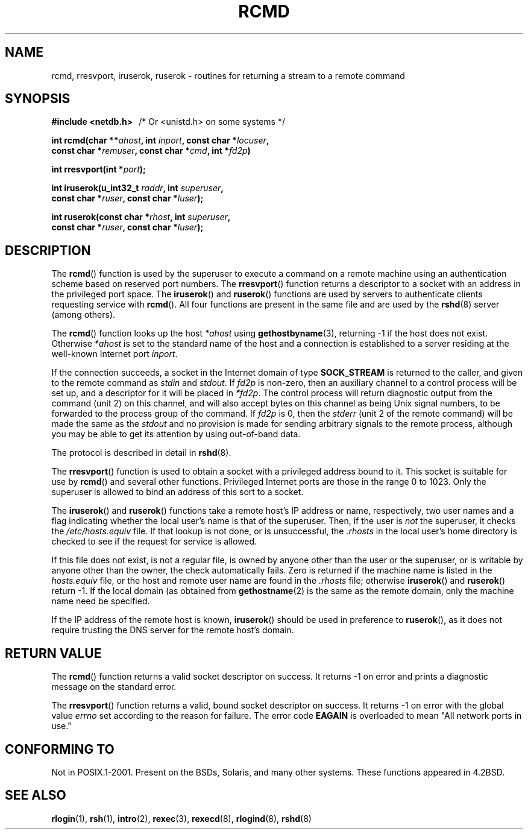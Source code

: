 .\"	$NetBSD: rcmd.3,v 1.9 1996/05/28 02:07:39 mrg Exp $
.\"
.\" Copyright (c) 1983, 1991, 1993
.\"	The Regents of the University of California.  All rights reserved.
.\"
.\" Redistribution and use in source and binary forms, with or without
.\" modification, are permitted provided that the following conditions
.\" are met:
.\" 1. Redistributions of source code must retain the above copyright
.\"    notice, this list of conditions and the following disclaimer.
.\" 2. Redistributions in binary form must reproduce the above copyright
.\"    notice, this list of conditions and the following disclaimer in the
.\"    documentation and/or other materials provided with the distribution.
.\" 3. All advertising materials mentioning features or use of this software
.\"    must display the following acknowledgement:
.\"	This product includes software developed by the University of
.\"	California, Berkeley and its contributors.
.\" 4. Neither the name of the University nor the names of its contributors
.\"    may be used to endorse or promote products derived from this software
.\"    without specific prior written permission.
.\"
.\" THIS SOFTWARE IS PROVIDED BY THE REGENTS AND CONTRIBUTORS ``AS IS'' AND
.\" ANY EXPRESS OR IMPLIED WARRANTIES, INCLUDING, BUT NOT LIMITED TO, THE
.\" IMPLIED WARRANTIES OF MERCHANTABILITY AND FITNESS FOR A PARTICULAR PURPOSE
.\" ARE DISCLAIMED.  IN NO EVENT SHALL THE REGENTS OR CONTRIBUTORS BE LIABLE
.\" FOR ANY DIRECT, INDIRECT, INCIDENTAL, SPECIAL, EXEMPLARY, OR CONSEQUENTIAL
.\" DAMAGES (INCLUDING, BUT NOT LIMITED TO, PROCUREMENT OF SUBSTITUTE GOODS
.\" OR SERVICES; LOSS OF USE, DATA, OR PROFITS; OR BUSINESS INTERRUPTION)
.\" HOWEVER CAUSED AND ON ANY THEORY OF LIABILITY, WHETHER IN CONTRACT, STRICT
.\" LIABILITY, OR TORT (INCLUDING NEGLIGENCE OR OTHERWISE) ARISING IN ANY WAY
.\" OUT OF THE USE OF THIS SOFTWARE, EVEN IF ADVISED OF THE POSSIBILITY OF
.\" SUCH DAMAGE.
.\"
.\"     @(#)rcmd.3	8.1 (Berkeley) 6/4/93
.\"
.\" Contributed as Linux man page by David A. Holland, 970908
.\" I have not checked whether the Linux situation is exactly the same.
.\"
.\" 2007-12-08, mtk, Converted from mdoc to man macros
.\"
.TH RCMD 3 2007-12-08 "Linux" "Linux Programmer's Manual"
.SH NAME
rcmd, rresvport, iruserok, ruserok \- routines for returning a
stream to a remote command
.SH SYNOPSIS
.nf
.B #include <netdb.h> \ \ \fP/* Or <unistd.h> on some systems */
.sp
.BI "int rcmd(char **" ahost ", int " inport ", const char *" locuser ", "
.BI "         const char *" remuser ", const char *" cmd ", int *" fd2p )
.sp
.BI "int rresvport(int *" port );
.sp
.BI "int iruserok(u_int32_t " raddr ", int " superuser ", "
.BI "             const char *" ruser ", const char *" luser );
.sp
.BI "int ruserok(const char *" rhost ", int " superuser ", "
.BI "            const char *" ruser ", const char *" luser );
.\" These functions require _BSD_SOURCE on Linux
.\" FIXME . does iruserok() really exist on Linux?
.\" It seems to be present in glibc, but isn't declared in glibc headers.
.\" Bug filed 25 Nov 2007:
.\" http://sources.redhat.com/bugzilla/show_bug.cgi?id=5399
.fi
.SH DESCRIPTION
The
.BR rcmd ()
function
is used by the superuser to execute a command on
a remote machine using an authentication scheme based
on reserved port numbers.
The
.BR rresvport ()
function
returns a descriptor to a socket
with an address in the privileged port space.
The
.BR iruserok ()
and
.BR ruserok ()
functions are used by servers
to authenticate clients requesting service with
.BR rcmd ().
All four functions are present in the same file and are used
by the
.BR rshd (8)
server (among others).
.sp
The
.BR rcmd ()
function
looks up the host
.I *ahost
using
.BR gethostbyname (3),
returning \-1 if the host does not exist.
Otherwise
.I *ahost
is set to the standard name of the host
and a connection is established to a server
residing at the well-known Internet port
.IR inport .
.sp
If the connection succeeds,
a socket in the Internet domain of type
.BR SOCK_STREAM
is returned to the caller, and given to the remote
command as
.IR stdin
and
.IR stdout .
If
.I fd2p
is non-zero, then an auxiliary channel to a control
process will be set up, and a descriptor for it will be placed
in
.IR *fd2p .
The control process will return diagnostic
output from the command (unit 2) on this channel, and will also
accept bytes on this channel as being Unix signal numbers, to be
forwarded to the process group of the command.
If
.I fd2p
is 0, then the
.IR stderr
(unit 2 of the remote
command) will be made the same as the
.IR stdout
and no
provision is made for sending arbitrary signals to the remote process,
although you may be able to get its attention by using out-of-band data.
.sp
The protocol is described in detail in
.BR rshd (8).
.sp
The
.BR rresvport ()
function is used to obtain a socket with a privileged
address bound to it.
This socket is suitable for use by
.BR rcmd ()
and several other functions.
Privileged Internet ports are those in the range 0 to 1023.
Only the superuser is allowed to bind an address of this sort to a socket.
.sp
The
.BR iruserok ()
and
.BR ruserok ()
functions take a remote host's IP address or name, respectively,
two user names and a flag indicating whether the local user's
name is that of the superuser.
Then, if the user is
.I not
the superuser, it checks the
.IR /etc/hosts.equiv
file.
If that lookup is not done, or is unsuccessful, the
.IR .rhosts
in the local user's home directory is checked to see if the request for
service is allowed.
.sp
If this file does not exist, is not a regular file, is owned by anyone
other than the user or the superuser, or is writable by anyone other
than the owner, the check automatically fails.
Zero is returned if the machine name is listed in the
.IR hosts.equiv
file, or the host and remote user name are found in the
.IR .rhosts
file; otherwise
.BR iruserok ()
and
.BR ruserok ()
return \-1.
If the local domain (as obtained from
.BR gethostname (2)
is the same as the remote domain, only the machine name need be specified.
.sp
If the IP address of the remote host is known,
.BR iruserok ()
should be used in preference to
.BR ruserok (),
as it does not require trusting the DNS server for the remote host's domain.
.SH RETURN VALUE
The
.BR rcmd ()
function
returns a valid socket descriptor on success.
It returns \-1 on error and prints a diagnostic message on the standard error.
.sp
The
.BR rresvport ()
function
returns a valid, bound socket descriptor on success.
It returns \-1 on error with the global value
.I errno
set according to the reason for failure.
The error code
.BR EAGAIN
is overloaded to mean "All network ports in use."
.SH "CONFORMING TO"
Not in POSIX.1-2001.
Present on the BSDs, Solaris, and many other systems.
These
functions appeared in
4.2BSD.
.SH SEE ALSO
.BR rlogin (1),
.BR rsh (1),
.BR intro (2),
.BR rexec (3),
.BR rexecd (8),
.BR rlogind (8),
.BR rshd (8)
